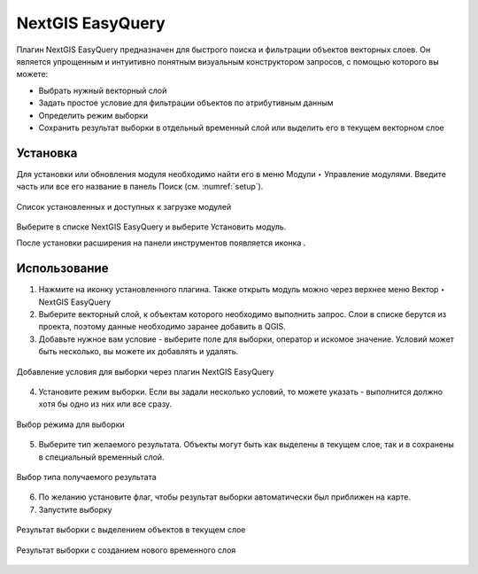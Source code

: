 .. sectionauthor:: Роман Гайнуллов <roman.gainullov@nextgis.ru>

.. _NextGIS EasyQuery:

NextGIS EasyQuery
=================

Плагин NextGIS EasyQuery предназначен для быстрого поиска и фильтрации объектов векторных слоев.
Он является упрощенным и интуитивно понятным визуальным конструктором запросов, с помощью которого вы можете:

- Выбрать нужный векторный слой
- Задать простое условие для фильтрации объектов по атрибутивным данным
- Определить режим выборки
- Сохранить результат выборки в отдельный временный слой или выделить его в текущем векторном слое


Установка
---------

Для установки или обновления модуля необходимо найти его в меню Модули ‣ Управление модулями.
Введите часть или все его название в панель Поиск (см. :numref:`setup`).

.. figure:: _static/nextgis_easyquery/setup.png
   :name: setup
   :align: center
   :width: 16cm
   
   Список установленных и доступных к загрузке модулей

Выберите в списке NextGIS EasyQuery и выберите Установить модуль.

После установки расширения на панели инструментов появляется иконка |easyquery_icon|. 

.. |easyquery_icon| image:: _static/nextgis_easyquery/easyquery_icon.png


Использование
-------------

1. Нажмите на иконку установленного плагина. Также открыть модуль можно через верхнее меню Вектор ‣ NextGIS EasyQuery
2. Выберите векторный слой, к объектам которого необходимо выполнить запрос. Слои в списке берутся из проекта, поэтому данные необходимо заранее добавить в QGIS.
3. Добавьте нужное вам условие - выберите поле для выборки, оператор и искомое значение. Условий может быть несколько, вы можете их добавлять и удалять.

.. figure:: _static/nextgis_easyquery/conditions.png
   :name: conditions
   :align: center
   :width: 16cm
   
   Добавление условия для выборки через плагин NextGIS EasyQuery
   
4. Установите режим выборки. Если вы задали несколько условий, то можете указать - выполнится должно хотя бы одно из них или все сразу.

.. figure:: _static/nextgis_easyquery/query_modes.png
   :name: query_modes
   :align: center
   :width: 16cm
   
   Выбор режима для выборки

5. Выберите тип желаемого результата. Объекты могут быть как выделены в текущем слое, так и в сохранены в специальный временный слой.

.. figure:: _static/nextgis_easyquery/query_type_result.png
   :name: query_type_result
   :align: center
   :width: 16cm
   
   Выбор типа получаемого результата
   
6. По желанию установите флаг, чтобы результат выборки автоматически был приближен на карте.
7. Запустите выборку

.. figure:: _static/nextgis_easyquery/query_result.png
   :name: query_result
   :align: center
   :width: 16cm
   
   Результат выборки с выделением объектов в текущем слое


.. figure:: _static/nextgis_easyquery/query_result2.png
   :name: query_result2
   :align: center
   :width: 16cm
   
   Результат выборки с созданием нового временного слоя
